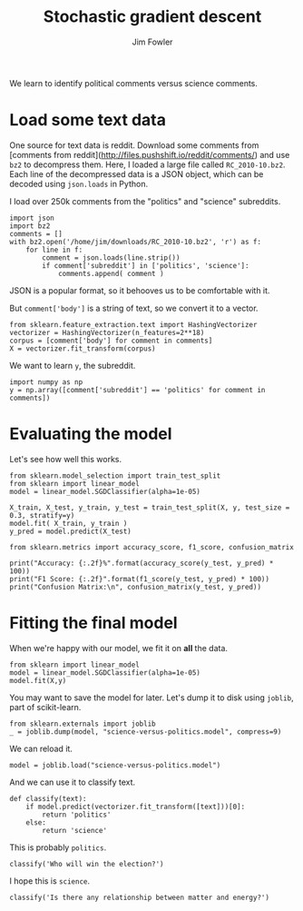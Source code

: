 #+TITLE: Stochastic gradient descent
#+AUTHOR: Jim Fowler

We learn to identify political comments versus science comments.

* Load some text data

One source for text data is reddit.  Download some comments from
[comments from reddit](http://files.pushshift.io/reddit/comments/) and
use ~bz2~ to decompress them.  Here, I loaded a large file called
~RC_2010-10.bz2~.  Each line of the decompressed data is a JSON
object, which can be decoded using ~json.loads~ in Python.

I load over 250k comments from the "politics" and "science"
subreddits.

#+BEGIN_SRC ipython 
import json
import bz2
comments = []
with bz2.open('/home/jim/downloads/RC_2010-10.bz2', 'r') as f:
    for line in f:
        comment = json.loads(line.strip())
        if comment['subreddit'] in ['politics', 'science']:
            comments.append( comment )
#+END_SRC

JSON is a popular format, so it behooves us to be comfortable with it.

But ~comment['body']~ is a string of text, so we convert it to a
vector.

#+BEGIN_SRC ipython 
from sklearn.feature_extraction.text import HashingVectorizer
vectorizer = HashingVectorizer(n_features=2**18)
corpus = [comment['body'] for comment in comments]
X = vectorizer.fit_transform(corpus)
#+END_SRC

We want to learn ~y~, the subreddit.

#+BEGIN_SRC ipython 
import numpy as np
y = np.array([comment['subreddit'] == 'politics' for comment in comments])
#+END_SRC

* Evaluating the model

Let's see how well this works.

#+BEGIN_SRC ipython 
from sklearn.model_selection import train_test_split 
from sklearn import linear_model
model = linear_model.SGDClassifier(alpha=1e-05)

X_train, X_test, y_train, y_test = train_test_split(X, y, test_size = 0.3, stratify=y)
model.fit( X_train, y_train )
y_pred = model.predict(X_test)

from sklearn.metrics import accuracy_score, f1_score, confusion_matrix

print("Accuracy: {:.2f}%".format(accuracy_score(y_test, y_pred) * 100))
print("F1 Score: {:.2f}".format(f1_score(y_test, y_pred) * 100))
print("Confusion Matrix:\n", confusion_matrix(y_test, y_pred))
#+END_SRC

* Fitting the final model

When we're happy with our model, we fit it on *all* the data.

#+BEGIN_SRC ipython 
from sklearn import linear_model
model = linear_model.SGDClassifier(alpha=1e-05)
model.fit(X,y)
#+END_SRC

You may want to save the model for later.  Let's dump it to disk using
~joblib~, part of scikit-learn.

#+BEGIN_SRC ipython 
from sklearn.externals import joblib
_ = joblib.dump(model, "science-versus-politics.model", compress=9)
#+END_SRC

We can reload it.

#+BEGIN_SRC ipython 
model = joblib.load("science-versus-politics.model")
#+END_SRC

And we can use it to classify text.

#+BEGIN_SRC ipython 
def classify(text):
    if model.predict(vectorizer.fit_transform([text]))[0]:
        return 'politics'
    else:
        return 'science'
#+END_SRC

This is probably ~politics~.

#+BEGIN_SRC ipython 
classify('Who will win the election?')
#+END_SRC

I hope this is ~science~.

#+BEGIN_SRC ipython 
classify('Is there any relationship between matter and energy?')
#+END_SRC
